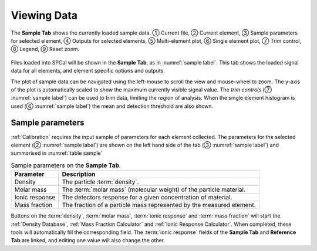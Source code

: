 Viewing Data
============

.. _sample label:
.. figure:: images/tutorial_sample_tab.png
   :align: center

   The **Sample Tab** shows the currently loaded sample data. |c1| Current file, |c2| Current element, |c3| Sample parameters for selected element, |c4| Outputs for selected elements, |c5| Multi-element plot, |c6| Single element plot, |c7| Trim control, |c8| Legend, |c9| Reset zoom.


Files loaded into SPCal will be shown in the **Sample Tab**, as in :numref:`sample label`.
This tab shows the loaded signal data for all elements, and element specific options and outputs.

The plot of sample data can be navigated using the left-mouse to scroll the view and mouse-wheel to zoom.
The y-axis of the plot is automatically scaled to show the maximum currently visible signal value.
The *trim controls* (|c7| :numref:`sample label`) can be used to trim data, limiting the region of analysis.
When the single element histogram is used (|c6| :numref:`sample label`) the mean and detection threshold are also shown.


Sample parameters
-----------------

:ref:`Calibration` requires the input sample of parameters for each element collected.
The parameters for the selected element (|c2| :numref:`sample label`) are shown on the left hand side of the tab (|c3| :numref:`sample label`) and summarised in :numref:`table sample`

.. _table sample:
.. list-table:: Sample parameters on the **Sample Tab**.
   :header-rows: 1

   * - Parameter
     - Description
   * - Density
     - The particle :term:`density`.
   * - Molar mass
     - The :term:`molar mass` (molecular weight) of the particle material.
   * - Ionic response
     - The detectors response for a given concentration of material.
   * - Mass fraction
     - The fraction of a particle mass represented by the measured element.

Buttons on the :term:`density`, :term:`molar mass`, :term:`ionic response` and :term:`mass fraction` will start the :ref:`Density Database`, :ref:`Mass Fraction Calculator` and :ref:`Ionic Response Calculator`.
When completed, these tools will automatically fill the corresponding field.
The :term:`ionic response` fields of the **Sample Tab** and **Reference Tab** are linked, and editing one value will also change the other.


.. |c1| unicode:: U+2460
.. |c2| unicode:: U+2461
.. |c3| unicode:: U+2462
.. |c4| unicode:: U+2463
.. |c5| unicode:: U+2464
.. |c6| unicode:: U+2465
.. |c7| unicode:: U+2466
.. |c8| unicode:: U+2467
.. |c9| unicode:: U+2468
